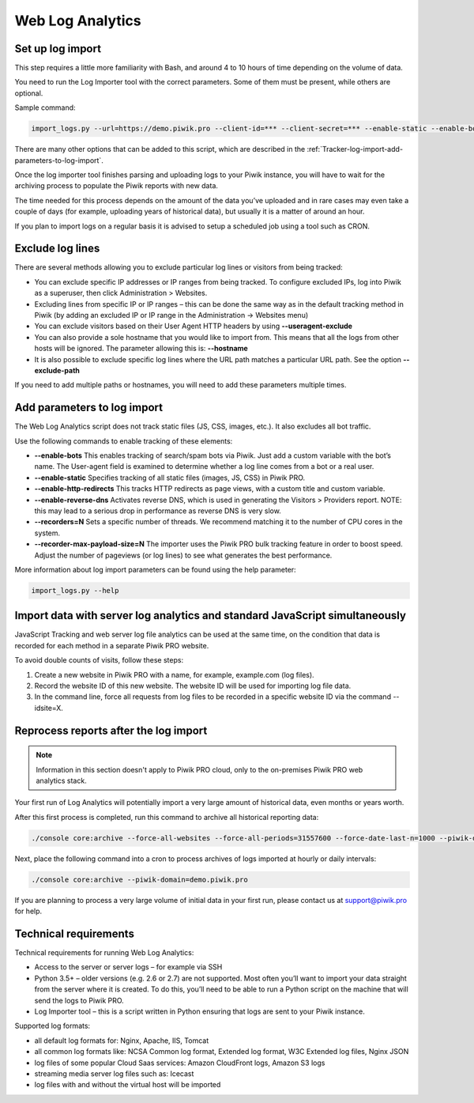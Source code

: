 .. highlight:: bash
.. default-domain:: bash

Web Log Analytics
=================

Set up log import
-----------------

This step requires a little more familiarity with Bash, and around 4 to 10 hours of time depending on the volume of data.

You need to run the Log Importer tool with the correct parameters. Some of them must be present, while others are optional.

Sample command:

.. code-block:: bash

    import_logs.py --url=https://demo.piwik.pro --client-id=*** --client-secret=*** --enable-static --enable-bots --show-progress --idsite=*** --recorders=2 --recorder-max-payload-size=50 sample.log

.. option:: --url=https://demo.piwik.pro

    This is a mandatory parameter which points to the location of your Piwik instance

.. option:: --client-id=***

    Part of API credentials. They can be obtained from PPAS (check `how to do it <https://help.piwik.pro/support/questions/generate-api-credentials/>`_).

.. option:: --client-secret=***

    Part of API credentials. They can be obtained from PPAS (check `how to do it <https://help.piwik.pro/support/questions/generate-api-credentials/>`_).

.. option:: --idsite=***

    Defines the Site ID of the website (eg. `99e33528-8da4-46d8-be90-a62bfb3a7bba`).

There are many other options that can be added to this script, which are described in the :ref:`Tracker-log-import-add-parameters-to-log-import`.

Once the log importer tool finishes parsing and uploading logs to your Piwik instance, you will have to wait for the archiving process to populate the Piwik reports with new data.

The time needed for this process depends on the amount of the data you’ve uploaded and in rare cases may even take a couple of days (for example, uploading years of historical data), but usually it is a matter of around an hour.

If you plan to import logs on a regular basis it is advised to setup a scheduled job using a tool such as CRON.

Exclude log lines
-----------------

There are several methods allowing you to exclude particular log lines or visitors from being tracked:

- You can exclude specific IP addresses or IP ranges from being tracked. To configure excluded IPs, log into Piwik as a superuser, then click Administration > Websites.
- Excluding lines from specific IP or IP ranges – this can be done the same way as in the default tracking method in Piwik (by adding an excluded IP or IP range in the Administration -> Websites menu)
- You can exclude visitors based on their User Agent HTTP headers by using **--useragent-exclude**
- You can also provide a sole hostname that you would like to import from. This means that all the logs from other hosts will be ignored. The parameter allowing this is: **--hostname**
- It is also possible to exclude specific log lines where the URL path matches a particular URL path. See the option **--exclude-path**

If you need to add multiple paths or hostnames, you will need to add these parameters multiple times.

.. _Tracker-log-import-add-parameters-to-log-import:

Add parameters to log import
----------------------------

The Web Log Analytics script does not track static files (JS, CSS, images, etc.). It also excludes all bot traffic.

Use the following commands to enable tracking of these elements:

- **--enable-bots** This enables tracking of search/spam bots via Piwik. Just add a custom variable with the bot’s name. The User-agent field is examined to determine whether a log line comes from a bot or a real user.
- **--enable-static** Specifies tracking of all static files (images, JS, CSS) in Piwik PRO.
- **--enable-http-redirects** This tracks HTTP redirects as page views, with a custom title and custom variable.
- **--enable-reverse-dns** Activates reverse DNS, which is used in generating the Visitors > Providers report. NOTE: this may lead to a serious drop in performance as reverse DNS is very slow.
- **--recorders=N** Sets a specific number of threads. We recommend matching it to the number of CPU cores in the system.
- **--recorder-max-payload-size=N** The importer uses the Piwik PRO bulk tracking feature in order to boost speed. Adjust the number of pageviews (or log lines) to see what generates the best performance.

More information about log import parameters can be found using the help parameter:

.. code-block:: bash

    import_logs.py --help

Import data with server log analytics and standard JavaScript simultaneously
----------------------------------------------------------------------------

JavaScript Tracking and web server log file analytics can be used at the same time, on the condition that data is recorded for each method in a separate Piwik PRO website.

To avoid double counts of visits, follow these steps:

#. Create a new website in Piwik PRO with a name, for example, example.com (log files).
#. Record the website ID of this new website. The website ID will be used for importing log file data.
#. In the command line, force all requests from log files to be recorded in a specific website ID via the command --idsite=X.

Reprocess reports after the log import
--------------------------------------

.. note::

    Information in this section doesn't apply to Piwik PRO cloud, only to the on-premises Piwik PRO web analytics stack.

Your first run of Log Analytics will potentially import a very large amount of historical data, even months or years worth.

After this first process is completed, run this command to archive all historical reporting data:

.. code-block:: bash

    ./console core:archive --force-all-websites --force-all-periods=31557600 --force-date-last-n=1000 --piwik-domain=demo.piwik.pro

Next, place the following command into a cron to process archives of logs imported at hourly or daily intervals:

.. code-block:: bash

    ./console core:archive --piwik-domain=demo.piwik.pro

If you are planning to process a very large volume of initial data in your first run, please contact us at support@piwik.pro for help.

Technical requirements
----------------------

Technical requirements for running Web Log Analytics:

- Access to the server or server logs – for example via SSH
- Python 3.5+ – older versions (e.g. 2.6 or 2.7) are not supported. Most often you’ll want to import your data straight from the server where it is created. To do this, you’ll need to be able to run a Python script on the machine that will send the logs to Piwik PRO.
- Log Importer tool – this is a script written in Python ensuring that logs are sent to your Piwik instance.

Supported log formats:

- all default log formats for: Nginx, Apache, IIS, Tomcat
- all common log formats like: NCSA Common log format, Extended log format, W3C Extended log files, Nginx JSON
- log files of some popular Cloud Saas services: Amazon CloudFront logs, Amazon S3 logs
- streaming media server log files such as: Icecast
- log files with and without the virtual host will be imported
